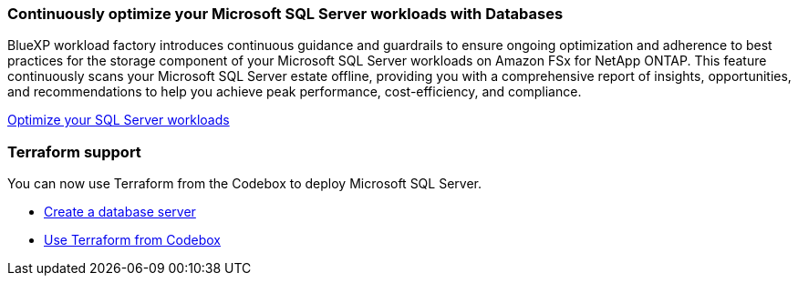 === Continuously optimize your Microsoft SQL Server workloads with Databases
BlueXP workload factory introduces continuous guidance and guardrails to ensure ongoing optimization and adherence to best practices for the storage component of your Microsoft SQL Server workloads on Amazon FSx for NetApp ONTAP. This feature continuously scans your Microsoft SQL Server estate offline, providing you with a comprehensive report of insights, opportunities, and recommendations to help you achieve peak performance, cost-efficiency, and compliance. 

link:https://docs.netapp.com/us-en/workload-databases/optimize-configuration.html[Optimize your SQL Server workloads]

=== Terraform support 
You can now use Terraform from the Codebox to deploy Microsoft SQL Server. 

* link:https://docs.netapp.com/us-en/workload-databases/create-database-server.html[Create a database server^]
* link:https://docs.netapp.com/us-en/workload-setup-admin/use-codebox.html[Use Terraform from Codebox^]
